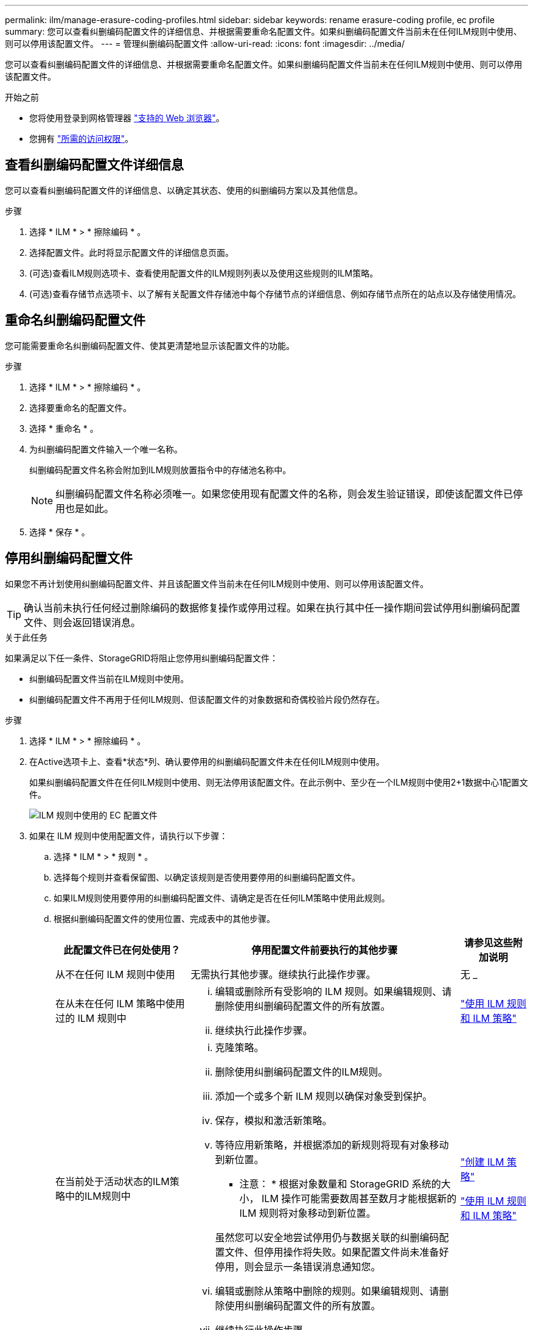 ---
permalink: ilm/manage-erasure-coding-profiles.html 
sidebar: sidebar 
keywords: rename erasure-coding profile, ec profile 
summary: 您可以查看纠删编码配置文件的详细信息、并根据需要重命名配置文件。如果纠删编码配置文件当前未在任何ILM规则中使用、则可以停用该配置文件。 
---
= 管理纠删编码配置文件
:allow-uri-read: 
:icons: font
:imagesdir: ../media/


[role="lead"]
您可以查看纠删编码配置文件的详细信息、并根据需要重命名配置文件。如果纠删编码配置文件当前未在任何ILM规则中使用、则可以停用该配置文件。

.开始之前
* 您将使用登录到网格管理器 link:../admin/web-browser-requirements.html["支持的 Web 浏览器"]。
* 您拥有 link:../admin/admin-group-permissions.html["所需的访问权限"]。




== 查看纠删编码配置文件详细信息

您可以查看纠删编码配置文件的详细信息、以确定其状态、使用的纠删编码方案以及其他信息。

.步骤
. 选择 * ILM * > * 擦除编码 * 。
. 选择配置文件。此时将显示配置文件的详细信息页面。
. (可选)查看ILM规则选项卡、查看使用配置文件的ILM规则列表以及使用这些规则的ILM策略。
. (可选)查看存储节点选项卡、以了解有关配置文件存储池中每个存储节点的详细信息、例如存储节点所在的站点以及存储使用情况。




== 重命名纠删编码配置文件

您可能需要重命名纠删编码配置文件、使其更清楚地显示该配置文件的功能。

.步骤
. 选择 * ILM * > * 擦除编码 * 。
. 选择要重命名的配置文件。
. 选择 * 重命名 * 。
. 为纠删编码配置文件输入一个唯一名称。
+
纠删编码配置文件名称会附加到ILM规则放置指令中的存储池名称中。

+

NOTE: 纠删编码配置文件名称必须唯一。如果您使用现有配置文件的名称，则会发生验证错误，即使该配置文件已停用也是如此。

. 选择 * 保存 * 。




== 停用纠删编码配置文件

如果您不再计划使用纠删编码配置文件、并且该配置文件当前未在任何ILM规则中使用、则可以停用该配置文件。


TIP: 确认当前未执行任何经过删除编码的数据修复操作或停用过程。如果在执行其中任一操作期间尝试停用纠删编码配置文件、则会返回错误消息。

.关于此任务
如果满足以下任一条件、StorageGRID将阻止您停用纠删编码配置文件：

* 纠删编码配置文件当前在ILM规则中使用。
* 纠删编码配置文件不再用于任何ILM规则、但该配置文件的对象数据和奇偶校验片段仍然存在。


.步骤
. 选择 * ILM * > * 擦除编码 * 。
. 在Active选项卡上、查看*状态*列、确认要停用的纠删编码配置文件未在任何ILM规则中使用。
+
如果纠删编码配置文件在任何ILM规则中使用、则无法停用该配置文件。在此示例中、至少在一个ILM规则中使用2+1数据中心1配置文件。

+
image::../media/ec_profile_used_in_ilm_rule.png[ILM 规则中使用的 EC 配置文件]

. 如果在 ILM 规则中使用配置文件，请执行以下步骤：
+
.. 选择 * ILM * > * 规则 * 。
.. 选择每个规则并查看保留图、以确定该规则是否使用要停用的纠删编码配置文件。
.. 如果ILM规则使用要停用的纠删编码配置文件、请确定是否在任何ILM策略中使用此规则。
.. 根据纠删编码配置文件的使用位置、完成表中的其他步骤。
+
[cols="2a,4a,1a"]
|===
| 此配置文件已在何处使用？ | 停用配置文件前要执行的其他步骤 | 请参见这些附加说明 


 a| 
从不在任何 ILM 规则中使用
 a| 
无需执行其他步骤。继续执行此操作步骤。
 a| 
无 _



 a| 
在从未在任何 ILM 策略中使用过的 ILM 规则中
 a| 
... 编辑或删除所有受影响的 ILM 规则。如果编辑规则、请删除使用纠删编码配置文件的所有放置。
... 继续执行此操作步骤。

 a| 
link:working-with-ilm-rules-and-ilm-policies.html["使用 ILM 规则和 ILM 策略"]



 a| 
在当前处于活动状态的ILM策略中的ILM规则中
 a| 
... 克隆策略。
... 删除使用纠删编码配置文件的ILM规则。
... 添加一个或多个新 ILM 规则以确保对象受到保护。
... 保存，模拟和激活新策略。
... 等待应用新策略，并根据添加的新规则将现有对象移动到新位置。
+
* 注意： * 根据对象数量和 StorageGRID 系统的大小， ILM 操作可能需要数周甚至数月才能根据新的 ILM 规则将对象移动到新位置。

+
虽然您可以安全地尝试停用仍与数据关联的纠删编码配置文件、但停用操作将失败。如果配置文件尚未准备好停用，则会显示一条错误消息通知您。

... 编辑或删除从策略中删除的规则。如果编辑规则、请删除使用纠删编码配置文件的所有放置。
... 继续执行此操作步骤。

 a| 
link:creating-ilm-policy.html["创建 ILM 策略"]

link:working-with-ilm-rules-and-ilm-policies.html["使用 ILM 规则和 ILM 策略"]



 a| 
在ILM策略中的当前ILM规则中
 a| 
... 编辑策略。
... 删除使用纠删编码配置文件的ILM规则。
... 添加一个或多个新的 ILM 规则以确保所有对象均受保护。
... 保存策略。
... 编辑或删除从策略中删除的规则。如果编辑规则、请删除使用纠删编码配置文件的所有放置。
... 继续执行此操作步骤。

 a| 
link:creating-ilm-policy.html["创建 ILM 策略"]

link:working-with-ilm-rules-and-ilm-policies.html["使用 ILM 规则和 ILM 策略"]

|===
.. 刷新纠删编码配置文件页面、以确保此配置文件未在ILM规则中使用。


. 如果在 ILM 规则中未使用该配置文件，请选择单选按钮并选择 * 停用 * 。此时将显示停用纠删编码配置文件对话框。
+

TIP: 您可以同时选择多个要停用的配置文件、只要每个配置文件未在任何规则中使用即可。

. 如果确实要停用此配置文件，请选择 * 停用 * 。


.结果
* 如果StorageGRID能够停用纠删编码配置文件、则其状态为已停用。您不能再为任何 ILM 规则选择此配置文件。您无法重新激活已停用的配置文件。
* 如果 StorageGRID 无法停用此配置文件，则会显示一条错误消息。例如，如果对象数据仍与此配置文件关联，则会显示一条错误消息。您可能需要等待几周才能再次尝试停用过程。


